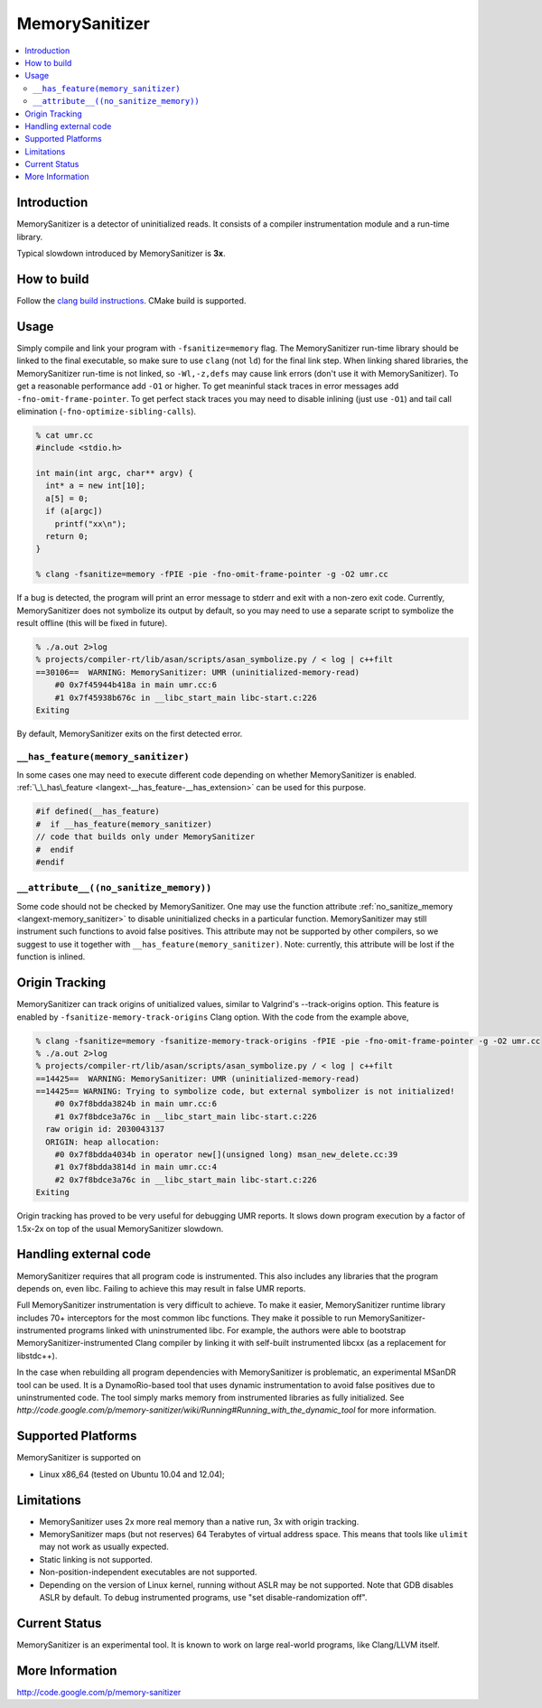 ================
MemorySanitizer
================

.. contents::
   :local:

Introduction
============

MemorySanitizer is a detector of uninitialized reads. It consists of a
compiler instrumentation module and a run-time library.

Typical slowdown introduced by MemorySanitizer is **3x**.

How to build
============

Follow the `clang build instructions <../get_started.html>`_. CMake
build is supported.

Usage
=====

Simply compile and link your program with ``-fsanitize=memory`` flag.
The MemorySanitizer run-time library should be linked to the final
executable, so make sure to use ``clang`` (not ``ld``) for the final
link step. When linking shared libraries, the MemorySanitizer run-time
is not linked, so ``-Wl,-z,defs`` may cause link errors (don't use it
with MemorySanitizer). To get a reasonable performance add ``-O1`` or
higher. To get meaninful stack traces in error messages add
``-fno-omit-frame-pointer``. To get perfect stack traces you may need
to disable inlining (just use ``-O1``) and tail call elimination
(``-fno-optimize-sibling-calls``).

.. code-block:: console

    % cat umr.cc
    #include <stdio.h>

    int main(int argc, char** argv) {
      int* a = new int[10];
      a[5] = 0;
      if (a[argc])
        printf("xx\n");
      return 0;
    }

    % clang -fsanitize=memory -fPIE -pie -fno-omit-frame-pointer -g -O2 umr.cc

If a bug is detected, the program will print an error message to
stderr and exit with a non-zero exit code. Currently, MemorySanitizer
does not symbolize its output by default, so you may need to use a
separate script to symbolize the result offline (this will be fixed in
future).

.. code-block:: console

    % ./a.out 2>log
    % projects/compiler-rt/lib/asan/scripts/asan_symbolize.py / < log | c++filt
    ==30106==  WARNING: MemorySanitizer: UMR (uninitialized-memory-read)
        #0 0x7f45944b418a in main umr.cc:6
        #1 0x7f45938b676c in __libc_start_main libc-start.c:226
    Exiting

By default, MemorySanitizer exits on the first detected error.

``__has_feature(memory_sanitizer)``
------------------------------------

In some cases one may need to execute different code depending on
whether MemorySanitizer is enabled. :ref:`\_\_has\_feature
<langext-__has_feature-__has_extension>` can be used for this purpose.

.. code-block:: c

    #if defined(__has_feature)
    #  if __has_feature(memory_sanitizer)
    // code that builds only under MemorySanitizer
    #  endif
    #endif

``__attribute__((no_sanitize_memory))``
-----------------------------------------------

Some code should not be checked by MemorySanitizer.
One may use the function attribute
:ref:`no_sanitize_memory <langext-memory_sanitizer>`
to disable uninitialized checks in a particular function.
MemorySanitizer may still instrument such functions to avoid false positives.
This attribute may not be
supported by other compilers, so we suggest to use it together with
``__has_feature(memory_sanitizer)``. Note: currently, this attribute will be
lost if the function is inlined.

Origin Tracking
===============

MemorySanitizer can track origins of unitialized values, similar to
Valgrind's --track-origins option. This feature is enabled by
``-fsanitize-memory-track-origins`` Clang option. With the code from
the example above,

.. code-block:: console

    % clang -fsanitize=memory -fsanitize-memory-track-origins -fPIE -pie -fno-omit-frame-pointer -g -O2 umr.cc
    % ./a.out 2>log
    % projects/compiler-rt/lib/asan/scripts/asan_symbolize.py / < log | c++filt
    ==14425==  WARNING: MemorySanitizer: UMR (uninitialized-memory-read)
    ==14425== WARNING: Trying to symbolize code, but external symbolizer is not initialized!
        #0 0x7f8bdda3824b in main umr.cc:6
        #1 0x7f8bdce3a76c in __libc_start_main libc-start.c:226
      raw origin id: 2030043137
      ORIGIN: heap allocation:
        #0 0x7f8bdda4034b in operator new[](unsigned long) msan_new_delete.cc:39
        #1 0x7f8bdda3814d in main umr.cc:4
        #2 0x7f8bdce3a76c in __libc_start_main libc-start.c:226
    Exiting

Origin tracking has proved to be very useful for debugging UMR
reports. It slows down program execution by a factor of 1.5x-2x on top
of the usual MemorySanitizer slowdown.

Handling external code
============================

MemorySanitizer requires that all program code is instrumented. This
also includes any libraries that the program depends on, even libc.
Failing to achieve this may result in false UMR reports.

Full MemorySanitizer instrumentation is very difficult to achieve. To
make it easier, MemorySanitizer runtime library includes 70+
interceptors for the most common libc functions. They make it possible
to run MemorySanitizer-instrumented programs linked with
uninstrumented libc. For example, the authors were able to bootstrap
MemorySanitizer-instrumented Clang compiler by linking it with
self-built instrumented libcxx (as a replacement for libstdc++).

In the case when rebuilding all program dependencies with
MemorySanitizer is problematic, an experimental MSanDR tool can be
used. It is a DynamoRio-based tool that uses dynamic instrumentation
to avoid false positives due to uninstrumented code. The tool simply
marks memory from instrumented libraries as fully initialized. See
`http://code.google.com/p/memory-sanitizer/wiki/Running#Running_with_the_dynamic_tool`
for more information.

Supported Platforms
===================

MemorySanitizer is supported on

* Linux x86\_64 (tested on Ubuntu 10.04 and 12.04);

Limitations
===========

* MemorySanitizer uses 2x more real memory than a native run, 3x with
  origin tracking.
* MemorySanitizer maps (but not reserves) 64 Terabytes of virtual
  address space. This means that tools like ``ulimit`` may not work as
  usually expected.
* Static linking is not supported.
* Non-position-independent executables are not supported.
* Depending on the version of Linux kernel, running without ASLR may
  be not supported. Note that GDB disables ASLR by default. To debug
  instrumented programs, use "set disable-randomization off".

Current Status
==============

MemorySanitizer is an experimental tool. It is known to work on large
real-world programs, like Clang/LLVM itself.

More Information
================

`http://code.google.com/p/memory-sanitizer <http://code.google.com/p/memory-sanitizer/>`_

